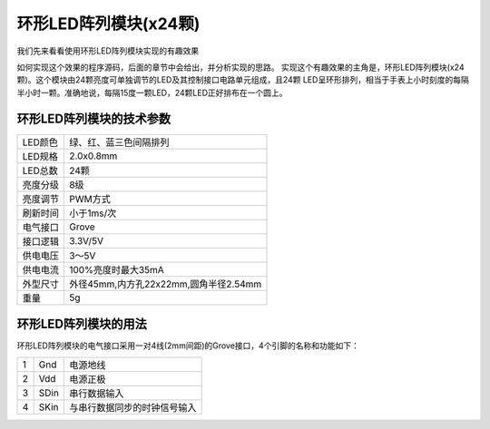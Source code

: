 .. _Grove_D6_Circular24xLEDModule:

============================
环形LED阵列模块(x24颗)
============================

我们先来看看使用环形LED阵列模块实现的有趣效果

.. image:: ../_static/images/GroveModules/Grove_D6_Circular24xLEDModule/CircularLEDModule_0.gif
    :align: center 

如何实现这个效果的程序源码，后面的章节中会给出，并分析实现的思路。
实现这个有趣效果的主角是，环形LED阵列模块(x24颗)。这个模块由24颗亮度可单独调节的LED及其控制接口电路单元组成，且24颗
LED呈环形排列，相当于手表上小时刻度的每隔半小时一颗。准确地说，每隔15度一颗LED，24颗LED正好排布在一个圆上。

.. image:: ../_static/images/GroveModules/Grove_D6_Circular24xLEDModule/CircularLEDModule_1.jpg
    :align: center 


环形LED阵列模块的技术参数
=====================

==========  ==========
LED颜色      绿、红、蓝三色间隔排列
LED规格      2.0x0.8mm
LED总数      24颗
亮度分级      8级
亮度调节      PWM方式
刷新时间      小于1ms/次
电气接口      Grove
接口逻辑      3.3V/5V
供电电压      3～5V
供电电流      100%亮度时最大35mA
外型尺寸      外径45mm,内方孔22x22mm,圆角半径2.54mm
重量         5g
==========  ==========


环形LED阵列模块的用法
=============

环形LED阵列模块的电气接口采用一对4线(2mm间距)的Grove接口，4个引脚的名称和功能如下：

========  ========  ========
1         Gnd       电源地线
2         Vdd       电源正极
3         SDin      串行数据输入
4         SKin      与串行数据同步的时钟信号输入
========  ========  ========




